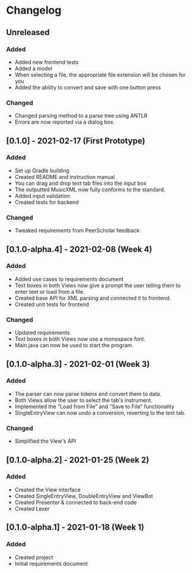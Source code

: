 * Changelog

** Unreleased
*** Added
 - Added new frontend tests
 - Added a model
 - When selecting a file, the appropriate file extension will be chosen for you
 - Added the ability to convert and save with one button press

*** Changed
 - Changed parsing method to a parse tree using ANTLR
 - Errors are now reported via a dialog box.

** [0.1.0] - 2021-02-17 (First Prototype)
*** Added
 - Set up Gradle building
 - Created README and instruction manual
 - You can drag and drop text tab files into the input box
 - The outputted MusicXML now fully conforms to the standard.
 - Added input validation
 - Created tests for backend
 
*** Changed
 - Tweaked requirements from PeerScholar feedback

** [0.1.0-alpha.4] - 2021-02-08 (Week 4)
*** Added
 - Added use cases to requirements document
 - Text boxes in both Views now give a prompt the user telling them to enter text or load from a file.
 - Created base API for XML parsing and connected it to frontend.
 - Created unit tests for frontend

*** Changed
 - Updated requirements
 - Text boxes in both Views now use a monospace font.
 - Main.java can now be used to start the program.

** [0.1.0-alpha.3] - 2021-02-01 (Week 3)
*** Added
 - The parser can now parse tokens and convert them to data.
 - Both Views allow the user to select the tab's instrument.
 - Implemented the "Load from File" and "Save to File" functionality
 - SingleEntryView can now undo a conversion, reverting to the text tab.

*** Changed
 - Simplified the View's API

** [0.1.0-alpha.2] - 2021-01-25 (Week 2)
*** Added
 - Created the View interface
 - Created SingleEntryView, DoubleEntryView and ViewBot
 - Created Presenter & connected to back-end code
 - Created Lexer

** [0.1.0-alpha.1] - 2021-01-18 (Week 1)
*** Added
 - Created project
 - Initial requirements document
